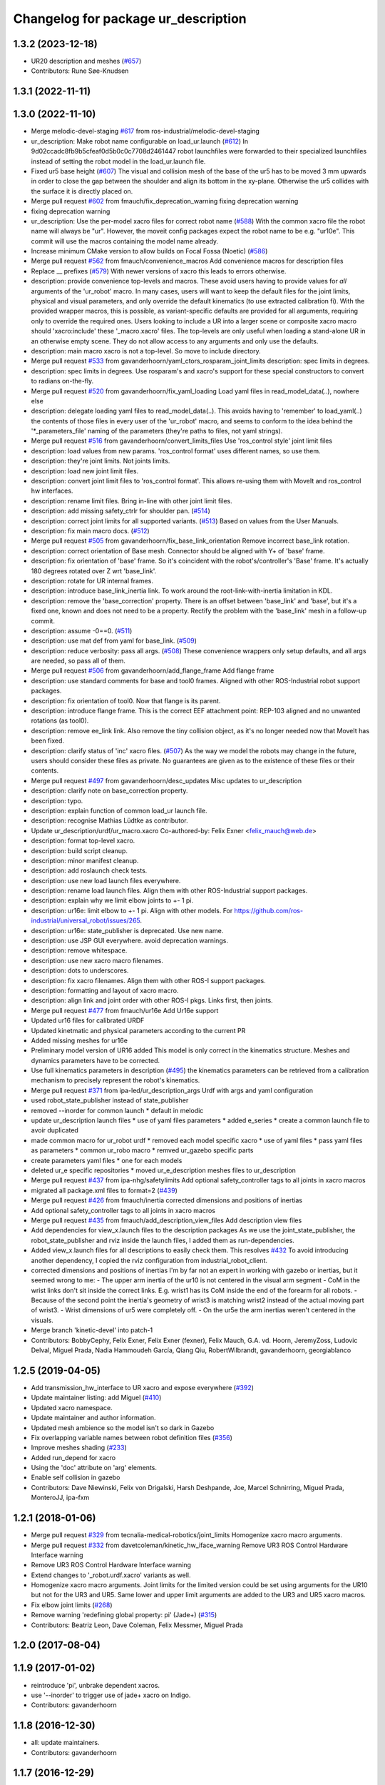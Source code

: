 ^^^^^^^^^^^^^^^^^^^^^^^^^^^^^^^^^^^^
Changelog for package ur_description
^^^^^^^^^^^^^^^^^^^^^^^^^^^^^^^^^^^^

1.3.2 (2023-12-18)
------------------
* UR20 description and meshes (`#657 <https://github.com/ros-industrial/universal_robot/issues/657>`_)
* Contributors: Rune Søe-Knudsen

1.3.1 (2022-11-11)
------------------

1.3.0 (2022-11-10)
------------------
* Merge melodic-devel-staging `#617 <https://github.com/ros-industrial/universal_robot/issues/617>`_ from ros-industrial/melodic-devel-staging
* ur_description: Make robot name configurable on load_ur.launch (`#612 <https://github.com/ros-industrial/universal_robot/issues/612>`_)
  In 9d02ccadc8fb9b5cfeaf0d5b0c0c7708d2461447 robot launchfiles were forwarded
  to their specialized launchfiles instead of setting the robot model in the
  load_ur.launch file.
* Fixed ur5 base height (`#607 <https://github.com/ros-industrial/universal_robot/issues/607>`_)
  The visual and collision mesh of the base of the ur5 has to be moved 3 mm upwards in order to close the gap between the shoulder and align its bottom in the xy-plane. Otherwise the ur5 collides with the surface it is directly placed on.
* Merge pull request `#602 <https://github.com/ros-industrial/universal_robot/issues/602>`_ from fmauch/fix_deprecation_warning
  fixing deprecation warning
* fixing deprecation warning
* ur_description: Use the per-model xacro files for correct robot name (`#588 <https://github.com/ros-industrial/universal_robot/issues/588>`_)
  With the common xacro file the robot name will always be "ur".
  However, the moveit config packages expect the robot name to be e.g. "ur10e".
  This commit will use the macros containing the model name already.
* Increase minimum CMake version to allow builds on Focal Fossa (Noetic) (`#586 <https://github.com/ros-industrial/universal_robot/issues/586>`_)
* Merge pull request `#562 <https://github.com/ros-industrial/universal_robot/issues/562>`_ from fmauch/convenience_macros
  Add convenience macros for description files
* Replace _\_ prefixes (`#579 <https://github.com/ros-industrial/universal_robot/issues/579>`_)
  With newer versions of xacro this leads to errors otherwise.
* description: provide convenience top-levels and macros.
  These avoid users having to provide values for *all* arguments of the 'ur_robot' macro.
  In many cases, users will want to keep the default files for the joint limits, physical and visual parameters, and only override the default kinematics (to use extracted calibration fi).
  With the provided wrapper macros, this is possible, as variant-specific defaults are provided for all arguments, requiring only to override the required ones.
  Users looking to include a UR into a larger scene or composite xacro macro should 'xacro:include' these '_macro.xacro' files.
  The top-levels are only useful when loading a stand-alone UR in an otherwise empty scene. They do not allow access to any arguments and only use the defaults.
* description: main macro xacro is not a top-level.
  So move to include directory.
* Merge pull request `#533 <https://github.com/ros-industrial/universal_robot/issues/533>`_ from gavanderhoorn/yaml_ctors_rosparam_joint_limits
  description: spec limits in degrees.
* description: spec limits in degrees.
  Use rosparam's and xacro's support for these special constructors to convert to radians on-the-fly.
* Merge pull request `#520 <https://github.com/ros-industrial/universal_robot/issues/520>`_ from gavanderhoorn/fix_yaml_loading
  Load yaml files in read_model_data(..), nowhere else
* description: delegate loading yaml files to read_model_data(..).
  This avoids having to 'remember' to load_yaml(..) the contents of those files in every user of the 'ur_robot' macro, and seems to conform to the idea behind the '\*_parameters_file' naming of the parameters (they're paths to files, not yaml strings).
* Merge pull request `#516 <https://github.com/ros-industrial/universal_robot/issues/516>`_ from gavanderhoorn/convert_limits_files
  Use 'ros_control style' joint limit files
* description: load values from new params.
  'ros_control format' uses different names, so use them.
* description: they're joint limits.
  Not joints limits.
* description: load new joint limit files.
* description: convert joint limit files to 'ros_control format'.
  This allows re-using them with MoveIt and ros_control hw interfaces.
* description: rename limit files.
  Bring in-line with other joint limit files.
* description: add missing safety_ctrlr for shoulder pan. (`#514 <https://github.com/ros-industrial/universal_robot/issues/514>`_)
* description: correct joint limits for all supported variants. (`#513 <https://github.com/ros-industrial/universal_robot/issues/513>`_)
  Based on values from the User Manuals.
* description: fix main macro docs. (`#512 <https://github.com/ros-industrial/universal_robot/issues/512>`_)
* Merge pull request `#505 <https://github.com/ros-industrial/universal_robot/issues/505>`_ from gavanderhoorn/fix_base_link_orientation
  Remove incorrect base_link rotation.
* description: correct orientation of Base mesh.
  Connector should be aligned with Y+ of 'base' frame.
* description: fix orientation of 'base' frame.
  So it's coincident with the robot's/controller's 'Base' frame. It's actually 180 degrees rotated over Z wrt 'base_link'.
* description: rotate for UR internal frames.
* description: introduce base_link_inertia link.
  To work around the root-link-with-inertia limitation in KDL.
* description: remove the 'base_correction' property.
  There is an offset between 'base_link' and 'base', but it's a fixed one, known and does not need to be a property.
  Rectify the problem with the 'base_link' mesh in a follow-up commit.
* description: assume -0==0. (`#511 <https://github.com/ros-industrial/universal_robot/issues/511>`_)
* description: use mat def from yaml for base_link. (`#509 <https://github.com/ros-industrial/universal_robot/issues/509>`_)
* description: reduce verbosity: pass all args. (`#508 <https://github.com/ros-industrial/universal_robot/issues/508>`_)
  These convenience wrappers only setup defaults, and all args are needed, so pass all of them.
* Merge pull request `#506 <https://github.com/ros-industrial/universal_robot/issues/506>`_ from gavanderhoorn/add_flange_frame
  Add flange frame
* description: use standard comments for base and tool0 frames.
  Aligned with other ROS-Industrial robot support packages.
* description: fix orientation of tool0.
  Now that flange is its parent.
* description: introduce flange frame.
  This is the correct EEF attachment point: REP-103 aligned and no unwanted rotations (as tool0).
* description: remove ee_link link.
  Also remove the tiny collision object, as it's no longer needed now that MoveIt has been fixed.
* description: clarify status of 'inc' xacro files. (`#507 <https://github.com/ros-industrial/universal_robot/issues/507>`_)
  As the way we model the robots may change in the future, users should consider these files as private.
  No guarantees are given as to the existence of these files or their contents.
* Merge pull request `#497 <https://github.com/ros-industrial/universal_robot/issues/497>`_ from gavanderhoorn/desc_updates
  Misc updates to ur_description
* description: clarify note on base_correction property.
* description: typo.
* description: explain function of common load_ur launch file.
* description: recognise Mathias Lüdtke as contributor.
* Update ur_description/urdf/ur_macro.xacro
  Co-authored-by: Felix Exner <felix_mauch@web.de>
* description: format top-level xacro.
* description: build script cleanup.
* description: minor manifest cleanup.
* description: add roslaunch check tests.
* description: use new load launch files everywhere.
* description: rename load launch files.
  Align them with other ROS-Industrial support packages.
* description: explain why we limit elbow joints to +- 1 pi.
* description: ur16e: limit elbow to +- 1 pi.
  Align with other models. For https://github.com/ros-industrial/universal_robot/issues/265.
* description: ur16e: state_publisher is deprecated.
  Use new name.
* description: use JSP GUI everywhere.
  avoid deprecation warnings.
* description: remove whitespace.
* description: use new xacro macro filenames.
* description: dots to underscores.
* description: fix xacro filenames.
  Align them with other ROS-I support packages.
* description: formatting and layout of xacro macro.
* description: align link and joint order with other ROS-I pkgs.
  Links first, then joints.
* Merge pull request `#477 <https://github.com/ros-industrial/universal_robot/issues/477>`_ from fmauch/ur16e
  Add Ur16e support
* Updated ur16 files for calibrated URDF
* Updated kinetmatic and physical parameters according to the current PR
* Added missing meshes for ur16e
* Preliminary model version of UR16 added
  This model is only correct in the kinematics structure. Meshes and dynamics
  parameters have to be corrected.
* Use full kinematics parameters in description (`#495 <https://github.com/ros-industrial/universal_robot/issues/495>`_)
  the kinematics parameters can be retrieved from a calibration mechanism
  to precisely represent the robot's kinematics.
* Merge pull request `#371 <https://github.com/ros-industrial/universal_robot/issues/371>`_ from ipa-led/ur_description_args
  Urdf with args and yaml configuration
* used robot_state_publisher instead of state_publisher
* removed --inorder for common launch
  * default in melodic
* update ur_description launch files
  * use of yaml files parameters
  * added e_series
  * create a common launch file to avoir duplicated
* made common macro for ur_robot urdf
  * removed each model specific xacro
  * use of yaml files
  * pass yaml files as parameters
  * common ur_robo macro
  * remved ur_gazebo specific parts
* create parameters yaml files
  * one for each models
* deleted ur_e specific repositories
  * moved ur_e_description meshes files to ur_description
* Merge pull request `#437 <https://github.com/ros-industrial/universal_robot/issues/437>`_ from ipa-nhg/safetylimits
  Add optional safety_controller tags to all joints in xacro macros
* migrated all package.xml files to format=2 (`#439 <https://github.com/ros-industrial/universal_robot/issues/439>`_)
* Merge pull request `#426 <https://github.com/ros-industrial/universal_robot/issues/426>`_ from fmauch/inertia
  corrected dimensions and positions of inertias
* Add optional safety_controller tags to all joints in xacro macros
* Merge pull request `#435 <https://github.com/ros-industrial/universal_robot/issues/435>`_ from fmauch/add_description_view_files
  Add description view files
* Add dependencies for view_x.launch files to the description packages
  As we use the joint_state_publisher, the robot_state_publisher and rviz
  inside the launch files, I added them as run-dependencies.
* Added view_x.launch files for all descriptions to easily check them.
  This resolves `#432 <https://github.com/ros-industrial/universal_robot/issues/432>`_
  To avoid introducing another dependency, I copied the rviz configuration
  from industrial_robot_client.
* corrected dimensions and positions of inertias
  I'm by far not an expert in working with gazebo or inertias, but it seemed wrong to me:
  - The upper arm inertia of the ur10 is not centered in the visual arm segment
  - CoM in the wrist links don't sit inside the correct links. E.g. wrist1 has its CoM inside the end of the forearm for all robots.
  - Because of the second point the inertia's geometry of wrist3 is matching wrist2 instead of the actual moving part of wrist3.
  - Wrist dimensions of ur5 were completely off.
  - On the ur5e the arm inertias weren't centered in the visuals.
* Merge branch 'kinetic-devel' into patch-1
* Contributors: BobbyCephy, Felix Exner, Felix Exner (fexner), Felix Mauch, G.A. vd. Hoorn, JeremyZoss, Ludovic Delval, Miguel Prada, Nadia Hammoudeh García, Qiang Qiu, RobertWilbrandt, gavanderhoorn, georgiablanco

1.2.5 (2019-04-05)
------------------
* Add transmission_hw_interface to UR xacro and expose everywhere (`#392 <https://github.com/ros-industrial/universal_robot/issues/392>`_)
* Update maintainer listing: add Miguel (`#410 <https://github.com/ros-industrial/universal_robot/issues/410>`_)
* Updated xacro namespace.
* Update maintainer and author information.
* Updated mesh ambience so the model isn't so dark in Gazebo
* Fix overlapping variable names between robot definition files (`#356 <https://github.com/ros-industrial/universal_robot/issues/356>`_)
* Improve meshes shading (`#233 <https://github.com/ros-industrial/universal_robot/issues/233>`_)
* Added run_depend for xacro
* Using the 'doc' attribute on 'arg' elements.
* Enable self collision in gazebo
* Contributors: Dave Niewinski, Felix von Drigalski, Harsh Deshpande, Joe, Marcel Schnirring, Miguel Prada, MonteroJJ, ipa-fxm

1.2.1 (2018-01-06)
------------------
* Merge pull request `#329 <https://github.com//ros-industrial/universal_robot/issues/329>`_ from tecnalia-medical-robotics/joint_limits
  Homogenize xacro macro arguments.
* Merge pull request `#332 <https://github.com//ros-industrial/universal_robot/issues/332>`_ from davetcoleman/kinetic_hw_iface_warning
  Remove UR3 ROS Control Hardware Interface warning
* Remove UR3 ROS Control Hardware Interface warning
* Extend changes to '_robot.urdf.xacro' variants as well.
* Homogenize xacro macro arguments.
  Joint limits for the limited version could be set using arguments for the UR10
  but not for the UR3 and UR5. Same lower and upper limit arguments are added to
  the UR3 and UR5 xacro macros.
* Fix elbow joint limits (`#268 <https://github.com//ros-industrial/universal_robot/issues/268>`_)
* Remove warning 'redefining global property: pi' (Jade+) (`#315 <https://github.com//ros-industrial/universal_robot/issues/315>`_)
* Contributors: Beatriz Leon, Dave Coleman, Felix Messmer, Miguel Prada

1.2.0 (2017-08-04)
------------------

1.1.9 (2017-01-02)
------------------
* reintroduce 'pi', unbrake dependent xacros.
* use '--inorder' to trigger use of jade+ xacro on Indigo.
* Contributors: gavanderhoorn

1.1.8 (2016-12-30)
------------------
* all: update maintainers.
* Contributors: gavanderhoorn

1.1.7 (2016-12-29)
------------------
* Fix xacro warnings in Jade (`#251 <https://github.com/ros-industrial/universal_robot/issues/251>`_)
* added default values to xacro macro
* tested joint limits modification
* Contributors: Dave Coleman, G.A. vd. Hoorn, philip 14.04

1.1.6 (2016-04-01)
------------------
* unify mesh names
* add color to avoid default color 'red' for collision meshes
* use correct DH parameter + colored meshes
* introducing urdf for ur3 - first draft
* unify common xacro files
* remove obsolete urdf files
* description: add '_joint' suffix to newly introduced joint tags.
  This is more in-line with naming of existing joint tags.
* description: add ROS-I base and tool0 frames. Fix `#49 <https://github.com/ros-industrial/universal_robot/issues/49>`_ and `#95 <https://github.com/ros-industrial/universal_robot/issues/95>`_.
  Note that 'base' is essentially 'base_link' but rotated by 180
  degrees over the Z-axis. This is necessary as the visual and
  collision geometries appear to also have their origins rotated
  180 degrees wrt the real robot.
  'tool0' is similar to 'ee_link', but with its orientation such
  that it coincides with an all-zeros TCP setting on the UR
  controller. Users are expected to attach their own TCP frames
  to this frame, instead of updating it (see also [1]).
  [1] http://wiki.ros.org/Industrial/Tutorials/WorkingWithRosIndustrialRobotSupportPackages#Standardised_links\_.2BAC8_frames
* description: minor whitespace cleanup of UR5 & 10 xacros.
* regenerate urdf files
* use PositionJointInterface as hardwareInterface in transmissions - affects simulation only
* Contributors: gavanderhoorn, ipa-fxm

1.0.2 (2014-03-31)
------------------

1.0.1 (2014-03-31)
------------------
* changes due to file renaming
* generate urdfs from latest xacros
* file renaming
* adapt launch files in order to be able to use normal/limited xacro
* fixed typo in limits
* add joint_limited urdf.xacros for both robots
* (re-)add ee_link for both robots
* updates for latest gazebo under hydro
* remove ee_link - as in ur10
* use same xacro params as ur10
* use new transmission interfaces
* update xml namespaces for hydro
* remove obsolete urdf file
* remove obsolete urdf file
* Contributors: ipa-fxm

* Update ur10.urdf.xacro
  Corrected UR10's urdf to faithfully represent joint effort thresholds, velocity limits, and dynamics parameters.
* Update ur5.urdf.xacro
  Corrected effort thresholds and friction values for UR5 urdf.
* added corrected mesh file
* Added definitions for adding tergets in install folder. Issue `#10 <https://github.com/ros-industrial/universal_robot/issues/10>`_.
* Corrected warning on xacro-files in hydro.
* Added definitions for adding tergets in install folder. Issue `#10 <https://github.com/ros-industrial/universal_robot/issues/10>`_.
* Updated to catkin.  ur_driver's files were added to nested Python directory for including in other packages.
* fixed name of ur5 transmissions
* patched gazebo.urdf.xacro to be compatible with gazebo 1.5
* fixed copy&paste error (?)
* prefix versions of gazebo and transmission macros
* Added joint limited urdf and associated moveit package.  The joint limited package is friendlier to the default KLD IK solution
* Added ur5 moveit library.  The Kinematics used by the ur5 move it library is unreliable and should be replaced with the ur_kinematics
* Updated urdf files use collision/visual models.
* Reorganized meshes to include both collision and visual messhes (like other ROS-I robots).  Modified urdf xacro to include new models.  Removed extra robot pedestal link from urdf (urdfs should only include the robot itself).
* minor changes on ur5 xacro files
* Removed extra stl files and fixed indentions
* Renamed packages and new groovy version
* Added ur10 and renamed packages
* Contributors: Denis Štogl, IPR-SR2, Kelsey, Mathias Lüdtke, Shaun Edwards, ipa-nhg, jrgnicho, kphawkins, robot
